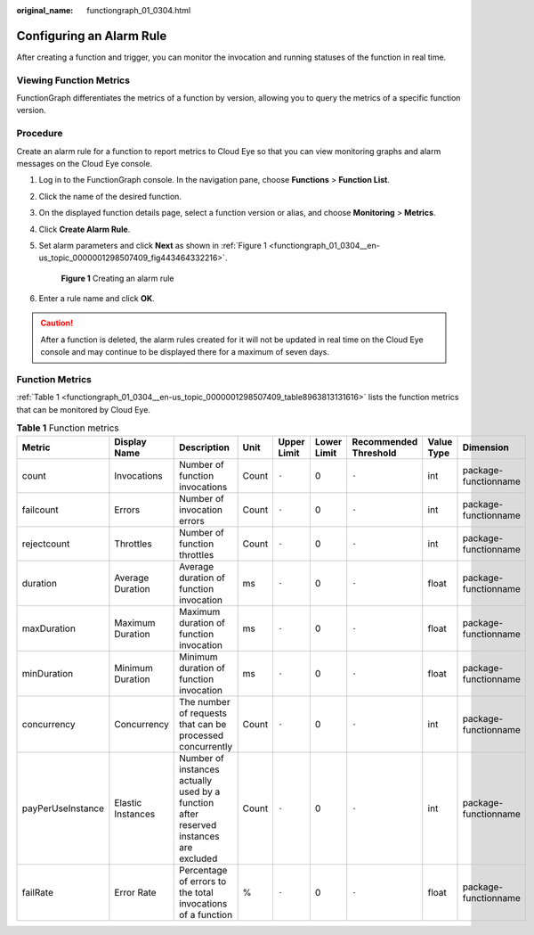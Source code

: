 :original_name: functiongraph_01_0304.html

.. _functiongraph_01_0304:

Configuring an Alarm Rule
=========================

After creating a function and trigger, you can monitor the invocation and running statuses of the function in real time.

Viewing Function Metrics
------------------------

FunctionGraph differentiates the metrics of a function by version, allowing you to query the metrics of a specific function version.

Procedure
---------

Create an alarm rule for a function to report metrics to Cloud Eye so that you can view monitoring graphs and alarm messages on the Cloud Eye console.

#. Log in to the FunctionGraph console. In the navigation pane, choose **Functions** > **Function List**.

#. Click the name of the desired function.

#. On the displayed function details page, select a function version or alias, and choose **Monitoring** > **Metrics**.

#. Click **Create Alarm Rule**.

#. Set alarm parameters and click **Next** as shown in :ref:`Figure 1 <functiongraph_01_0304__en-us_topic_0000001298507409_fig443464332216>`.

   .. _functiongraph_01_0304__en-us_topic_0000001298507409_fig443464332216:

   .. figure:: /_static/images/en-us_image_0000001630462528.png
      :alt: **Figure 1** Creating an alarm rule

      **Figure 1** Creating an alarm rule

#. Enter a rule name and click **OK**.

.. caution::

   After a function is deleted, the alarm rules created for it will not be updated in real time on the Cloud Eye console and may continue to be displayed there for a maximum of seven days.

Function Metrics
----------------

:ref:`Table 1 <functiongraph_01_0304__en-us_topic_0000001298507409_table8963813131616>` lists the function metrics that can be monitored by Cloud Eye.

.. _functiongraph_01_0304__en-us_topic_0000001298507409_table8963813131616:

.. table:: **Table 1** Function metrics

   +-------------------+-------------------+---------------------------------------------------------------------------------------+-------+-------------+-------------+-----------------------+------------+----------------------+
   | Metric            | Display Name      | Description                                                                           | Unit  | Upper Limit | Lower Limit | Recommended Threshold | Value Type | Dimension            |
   +===================+===================+=======================================================================================+=======+=============+=============+=======================+============+======================+
   | count             | Invocations       | Number of function invocations                                                        | Count | ``-``       | 0           | ``-``                 | int        | package-functionname |
   +-------------------+-------------------+---------------------------------------------------------------------------------------+-------+-------------+-------------+-----------------------+------------+----------------------+
   | failcount         | Errors            | Number of invocation errors                                                           | Count | ``-``       | 0           | ``-``                 | int        | package-functionname |
   +-------------------+-------------------+---------------------------------------------------------------------------------------+-------+-------------+-------------+-----------------------+------------+----------------------+
   | rejectcount       | Throttles         | Number of function throttles                                                          | Count | ``-``       | 0           | ``-``                 | int        | package-functionname |
   +-------------------+-------------------+---------------------------------------------------------------------------------------+-------+-------------+-------------+-----------------------+------------+----------------------+
   | duration          | Average Duration  | Average duration of function invocation                                               | ms    | ``-``       | 0           | ``-``                 | float      | package-functionname |
   +-------------------+-------------------+---------------------------------------------------------------------------------------+-------+-------------+-------------+-----------------------+------------+----------------------+
   | maxDuration       | Maximum Duration  | Maximum duration of function invocation                                               | ms    | ``-``       | 0           | ``-``                 | float      | package-functionname |
   +-------------------+-------------------+---------------------------------------------------------------------------------------+-------+-------------+-------------+-----------------------+------------+----------------------+
   | minDuration       | Minimum Duration  | Minimum duration of function invocation                                               | ms    | ``-``       | 0           | ``-``                 | float      | package-functionname |
   +-------------------+-------------------+---------------------------------------------------------------------------------------+-------+-------------+-------------+-----------------------+------------+----------------------+
   | concurrency       | Concurrency       | The number of requests that can be processed concurrently                             | Count | ``-``       | 0           | ``-``                 | int        | package-functionname |
   +-------------------+-------------------+---------------------------------------------------------------------------------------+-------+-------------+-------------+-----------------------+------------+----------------------+
   | payPerUseInstance | Elastic Instances | Number of instances actually used by a function after reserved instances are excluded | Count | ``-``       | 0           | ``-``                 | int        | package-functionname |
   +-------------------+-------------------+---------------------------------------------------------------------------------------+-------+-------------+-------------+-----------------------+------------+----------------------+
   | failRate          | Error Rate        | Percentage of errors to the total invocations of a function                           | %     | ``-``       | 0           | ``-``                 | float      | package-functionname |
   +-------------------+-------------------+---------------------------------------------------------------------------------------+-------+-------------+-------------+-----------------------+------------+----------------------+
